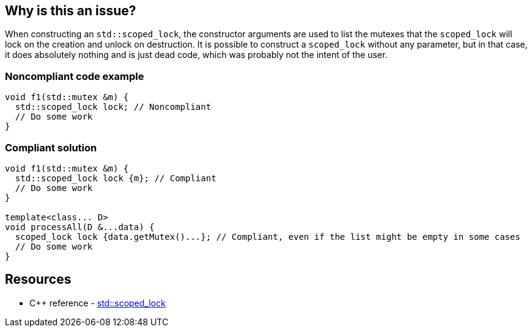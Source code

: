 == Why is this an issue?

When constructing an ``++std::scoped_lock++``, the constructor arguments are used to list the mutexes that the ``++scoped_lock++`` will lock on the creation and unlock on destruction. It is possible to construct a ``++scoped_lock++`` without any parameter, but in that case, it does absolutely nothing and is just dead code, which was probably not the intent of the user.


=== Noncompliant code example

[source,cpp]
----
void f1(std::mutex &m) {
  std::scoped_lock lock; // Noncompliant
  // Do some work
}
----


=== Compliant solution

[source,cpp]
----
void f1(std::mutex &m) {
  std::scoped_lock lock {m}; // Compliant
  // Do some work
}

template<class... D>
void processAll(D &...data) {
  scoped_lock lock {data.getMutex()...}; // Compliant, even if the list might be empty in some cases
  // Do some work
}
----

== Resources

* {cpp} reference - https://en.cppreference.com/w/cpp/thread/scoped_lock[std::scoped_lock]

ifdef::env-github,rspecator-view[]
'''
== Comments And Links
(visible only on this page)

=== relates to: S5997

endif::env-github,rspecator-view[]
